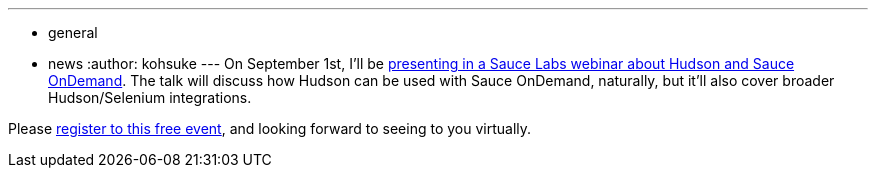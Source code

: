 ---
:layout: post
:title: Hudson / Sauce OnDemand webinar
:nodeid: 240
:created: 1282325892
:tags:
  - general
  - news
:author: kohsuke
---
On September 1st, I'll be https://saucelabs.com/about/webinars#webinar-hudson[presenting in a Sauce Labs webinar about Hudson and Sauce OnDemand]. The talk will discuss how Hudson can be used with Sauce OnDemand, naturally, but it'll also cover broader Hudson/Selenium integrations.

Please https://www1.gotomeeting.com/register/789261128[register to this free event], and looking forward to seeing to you virtually.

